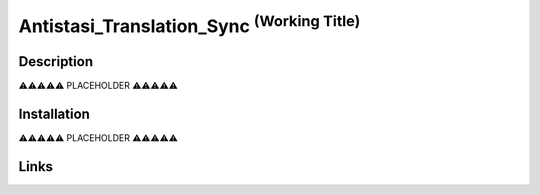 
Antistasi_Translation_Sync :superscript:`(Working Title)`
==============================================================




===================
Description
===================


⚠️⚠️⚠️⚠️⚠️ PLACEHOLDER ⚠️⚠️⚠️⚠️⚠️


==================
Installation
==================

⚠️⚠️⚠️⚠️⚠️ PLACEHOLDER ⚠️⚠️⚠️⚠️⚠️


==================
Links
==================

